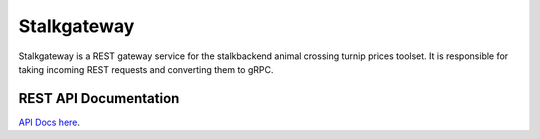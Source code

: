 Stalkgateway
============

Stalkgateway is a REST gateway service for the stalkbackend animal crossing turnip
prices toolset. It is responsible for taking incoming REST requests and converting them
to gRPC.

REST API Documentation
----------------------

`API Docs here <_static/redoc.html>`_.
